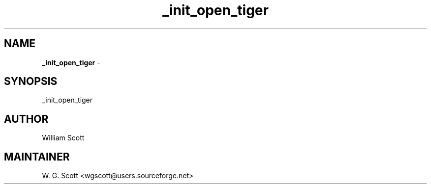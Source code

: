 .TH _init_open_tiger 7 "August 5, 2005" "Mac OS X" "Mac OS X Darwin ZSH customization" 
.SH NAME
.B _init_open_tiger
\- 

.SH SYNOPSIS
_init_open_tiger

.SH AUTHOR
William Scott 

.SH MAINTAINER
W. G. Scott <wgscott@users.sourceforge.net> 
